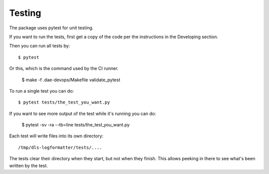 .. # ********** Please don't edit this file!
.. # ********** It has been generated automatically by dae_devops version 0.4.0.
.. # ********** For repository_name dls-logformatter

Testing
=======================================================================

The package uses pytest for unit testing.

If you want to run the tests, first get a copy of the code per the instructions in the Developing section.

Then you can run all tests by::

    $ pytest

Or this, which is the command used by the CI runner.

    $ make -f .dae-devops/Makefile validate_pytest

To run a single test you can do::

    $ pytest tests/the_test_you_want.py

If you want to see more output of the test while it's running you can do:

    $ pytest -sv -ra --tb=line tests/the_test_you_want.py

Each test will write files into its own directory::

    /tmp/dls-logformatter/tests/....

The tests clear their directory when they start, but not when they finish.
This allows peeking in there to see what's been written by the test.

    


.. # dae_devops_fingerprint 932c756104b3026e84c562f1ceb57921

